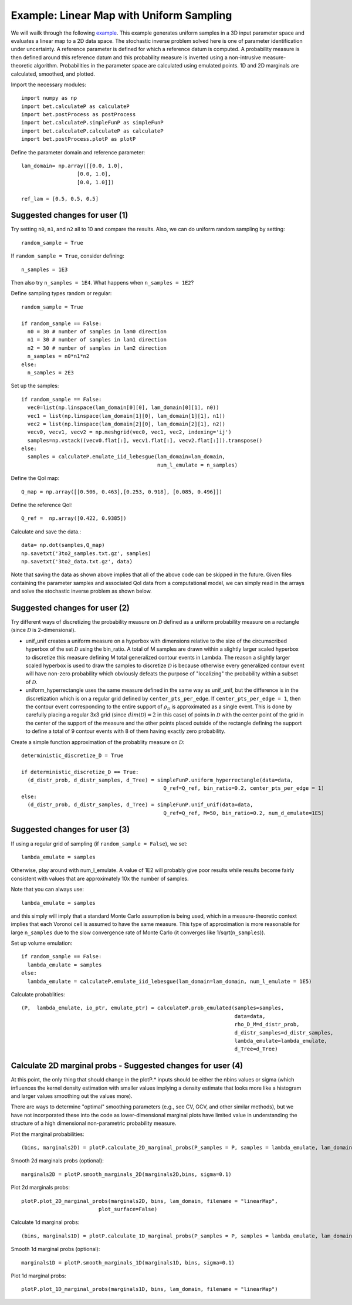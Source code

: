 .. _linearMap:


===========================
Example: Linear Map with Uniform Sampling
===========================

We will wailk through the following `example
<https://github.com/UT-CHG/BET/blob/master/examples/linearMap/linearMapUniformSampling.py>`_. This example
generates uniform samples in a 3D input parameter space and evaluates a 
linear map to a 2D data space. The stochastic inverse problem solved here
is one of parameter identification under uncertainty. A reference parameter
is defined for which a reference datum is computed. A probability measure
is then defined around this reference datum and this probability measure
is inverted using a non-intrusive measure-theoretic algorithm. 
Probabilities in the parameter space are 
calculated using emulated points.  1D and 2D marginals are calculated,
smoothed, and plotted.

Import the necessary modules::

    import numpy as np
    import bet.calculateP as calculateP
    import bet.postProcess as postProcess
    import bet.calculateP.simpleFunP as simpleFunP
    import bet.calculateP.calculateP as calculateP
    import bet.postProcess.plotP as plotP

Define the parameter domain and reference parameter::

  lam_domain= np.array([[0.0, 1.0],
		    [0.0, 1.0],
		    [0.0, 1.0]])

  ref_lam = [0.5, 0.5, 0.5]
Suggested changes for user (1)
------------------------------

Try setting ``n0``, ``n1``, and ``n2`` all to 10 and compare the results. Also, we can do uniform random sampling by setting:: 

  random_sample = True
  
If ``random_sample = True``, consider defining::
   
  n_samples = 1E3
        
Then also try ``n_samples = 1E4``. What happens when ``n_samples = 1E2``?

Define sampling types random or regular::

  random_sample = True

  if random_sample == False:
    n0 = 30 # number of samples in lam0 direction
    n1 = 30 # number of samples in lam1 direction
    n2 = 30 # number of samples in lam2 direction
    n_samples = n0*n1*n2
  else:
    n_samples = 2E3  


Set up the samples::

  if random_sample == False:
    vec0=list(np.linspace(lam_domain[0][0], lam_domain[0][1], n0))
    vec1 = list(np.linspace(lam_domain[1][0], lam_domain[1][1], n1))
    vec2 = list(np.linspace(lam_domain[2][0], lam_domain[2][1], n2))
    vecv0, vecv1, vecv2 = np.meshgrid(vec0, vec1, vec2, indexing='ij')
    samples=np.vstack((vecv0.flat[:], vecv1.flat[:], vecv2.flat[:])).transpose()
  else:
    samples = calculateP.emulate_iid_lebesgue(lam_domain=lam_domain, 
					      num_l_emulate = n_samples)      
      
Define the QoI map::

  Q_map = np.array([[0.506, 0.463],[0.253, 0.918], [0.085, 0.496]])

Define the reference QoI::
    
  Q_ref =  np.array([0.422, 0.9385])


Calculate and save the data.::

  data= np.dot(samples,Q_map)
  np.savetxt('3to2_samples.txt.gz', samples)
  np.savetxt('3to2_data.txt.gz', data)

Note that saving the data as shown above
implies that all of the above code can be skipped in the future. Given files
containing the parameter samples and associated QoI data from a computational model, 
we can simply read in the arrays and solve the stochastic inverse problem
as shown below. 
  
Suggested changes for user (2)
------------------------------

Try different ways of discretizing the probability measure on
:math:`\mathcal{D}` defined as a uniform probability measure on a rectangle
(since :math:`\mathcal{D}` is 2-dimensional).
    
*   unif_unif creates a uniform measure on a hyperbox with dimensions relative   to the size of the circumscribed hyperbox of the set :math:`\mathcal{D}`  using the bin_ratio. A total of M samples are drawn within a slightly larger  scaled hyperbox to discretize this measure defining M total generalized  contour events in Lambda.  The reason a slightly larger scaled hyperbox is  used to draw the samples to discretize :math:`\mathcal{D}` is because  otherwise every generalized contour event will have non-zero probability  which obviously defeats the purpose of "localizing" the probability within a  subset of :math:`\mathcal{D}`.
    
*   uniform_hyperrectangle uses the same measure defined in the same way as  unif_unif, but the difference is in the discretization which is on a regular  grid defined by ``center_pts_per_edge``.  If ``center_pts_per_edge = 1``,  then the contour event corresponding to the entire support of  :math:`\rho_\mathcal{D}` is approximated as a single event. This is done by  carefully placing a regular 3x3 grid (since :math:`dim(\mathcal{D})=2` in this  case) of points in :math:`\mathcal{D}` with the center point of the grid in  the center of the support of the measure and the other points placed outside  of the rectangle defining the support to define a total of 9 contour events  with 8 of them having exactly zero probability.

Create a simple function approximation of the probablity measure on
:math:`\mathcal{D}`::

    deterministic_discretize_D = True

    if deterministic_discretize_D == True:
      (d_distr_prob, d_distr_samples, d_Tree) = simpleFunP.uniform_hyperrectangle(data=data,
                                                  Q_ref=Q_ref, bin_ratio=0.2, center_pts_per_edge = 1)
    else:
      (d_distr_prob, d_distr_samples, d_Tree) = simpleFunP.unif_unif(data=data,
                                                  Q_ref=Q_ref, M=50, bin_ratio=0.2, num_d_emulate=1E5)

Suggested changes for user (3)
------------------------------

If using a regular grid of sampling (if ``random_sample = False``), we set::
    
  lambda_emulate = samples
  
Otherwise, play around with num_l_emulate. A value of 1E2 will probably
give poor results while results become fairly consistent with values 
that are approximately 10x the number of samples.
   
Note that you can always use::
    
  lambda_emulate = samples
        
and this simply will imply that a standard Monte Carlo assumption is
being used, which in a measure-theoretic context implies that each 
Voronoi cell is assumed to have the same measure. This type of 
approximation is more reasonable for large ``n_samples`` due to the slow 
convergence rate of Monte Carlo (it converges like 1/sqrt(``n_samples``)).

Set up volume emulation::

    if random_sample == False:
      lambda_emulate = samples
    else:
      lambda_emulate = calculateP.emulate_iid_lebesgue(lam_domain=lam_domain, num_l_emulate = 1E5)


Calculate probablities::

    (P,  lambda_emulate, io_ptr, emulate_ptr) = calculateP.prob_emulated(samples=samples,
                                                                         data=data,
                                                                         rho_D_M=d_distr_prob,
                                                                         d_distr_samples=d_distr_samples,
                                                                         lambda_emulate=lambda_emulate,
                                                                         d_Tree=d_Tree)

                                                                                                                                                  
Calculate 2D marginal probs  - Suggested changes for user (4)
-------------------------------------------------------------
    
At this point, the only thing that should change in the plotP.* inputs
should be either the nbins values or sigma (which influences the kernel
density estimation with smaller values implying a density estimate that
looks more like a histogram and larger values smoothing out the values
more).
    
There are ways to determine "optimal" smoothing parameters (e.g., see CV, GCV,
and other similar methods), but we have not incorporated these into the code
as lower-dimensional marginal plots have limited value in understanding the
structure of a high dimensional non-parametric probability measure.

Plot the marginal probabilities::

    (bins, marginals2D) = plotP.calculate_2D_marginal_probs(P_samples = P, samples = lambda_emulate, lam_domain = lam_domain, nbins = [10, 10, 10])

Smooth 2d marginals probs (optional)::

    marginals2D = plotP.smooth_marginals_2D(marginals2D,bins, sigma=0.1)

Plot 2d marginals probs::

    plotP.plot_2D_marginal_probs(marginals2D, bins, lam_domain, filename = "linearMap",
                             plot_surface=False)

Calculate 1d marginal probs::

    (bins, marginals1D) = plotP.calculate_1D_marginal_probs(P_samples = P, samples = lambda_emulate, lam_domain = lam_domain, nbins = [10, 10, 10])

Smooth 1d marginal probs (optional)::

    marginals1D = plotP.smooth_marginals_1D(marginals1D, bins, sigma=0.1)

Plot 1d marginal probs::

    plotP.plot_1D_marginal_probs(marginals1D, bins, lam_domain, filename = "linearMap")





